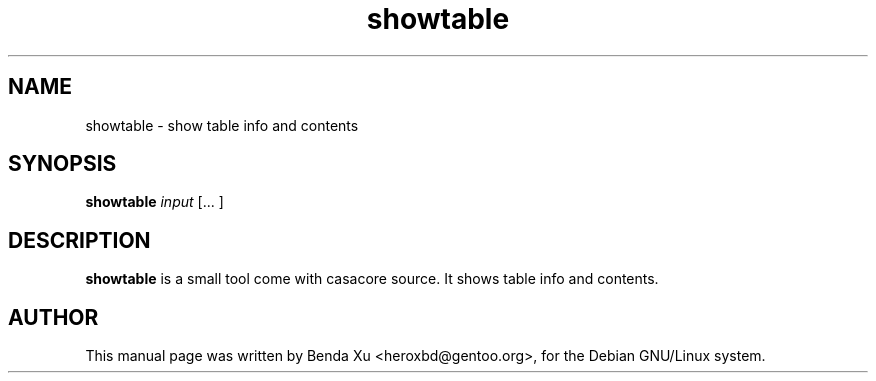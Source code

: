 .TH "showtable" "1" "2014-10-24" "casacore"
.SH "NAME"
.PP
showtable \- show table info and contents
.SH "SYNOPSIS"
.PP
\fBshowtable\fP \fIinput\fR [\f ... \fR]
.SH "DESCRIPTION"
\fBshowtable\fP is a small tool come with casacore source. It
shows table info and contents.
.SH "AUTHOR"
.PP
This manual page was written by Benda Xu <heroxbd@gentoo.org>, for the Debian GNU/Linux system.

